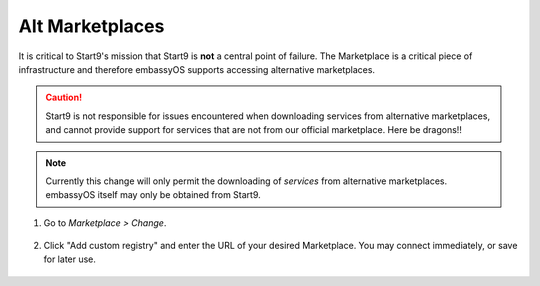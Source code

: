 .. _alt-marketplaces:

================
Alt Marketplaces
================

It is critical to Start9's mission that Start9 is **not** a central point of failure. The Marketplace is a critical piece of infrastructure and therefore embassyOS supports accessing alternative marketplaces.

.. caution:: Start9 is not responsible for issues encountered when downloading services from alternative marketplaces, and cannot provide support for services that are not from our official marketplace. Here be dragons!!

.. note:: Currently this change will only permit the downloading of *services* from alternative marketplaces. embassyOS itself may only be obtained from Start9.

#. Go to *Marketplace > Change*.

    .. figure:: /_static/images/marketplaces/marketplace-switch0.png
        :width: 60%

#. Click "Add custom registry" and enter the URL of your desired Marketplace. You may connect immediately, or save for later use.

    .. figure:: /_static/images/marketplaces/marketplace-switch1.png
        :width: 60%